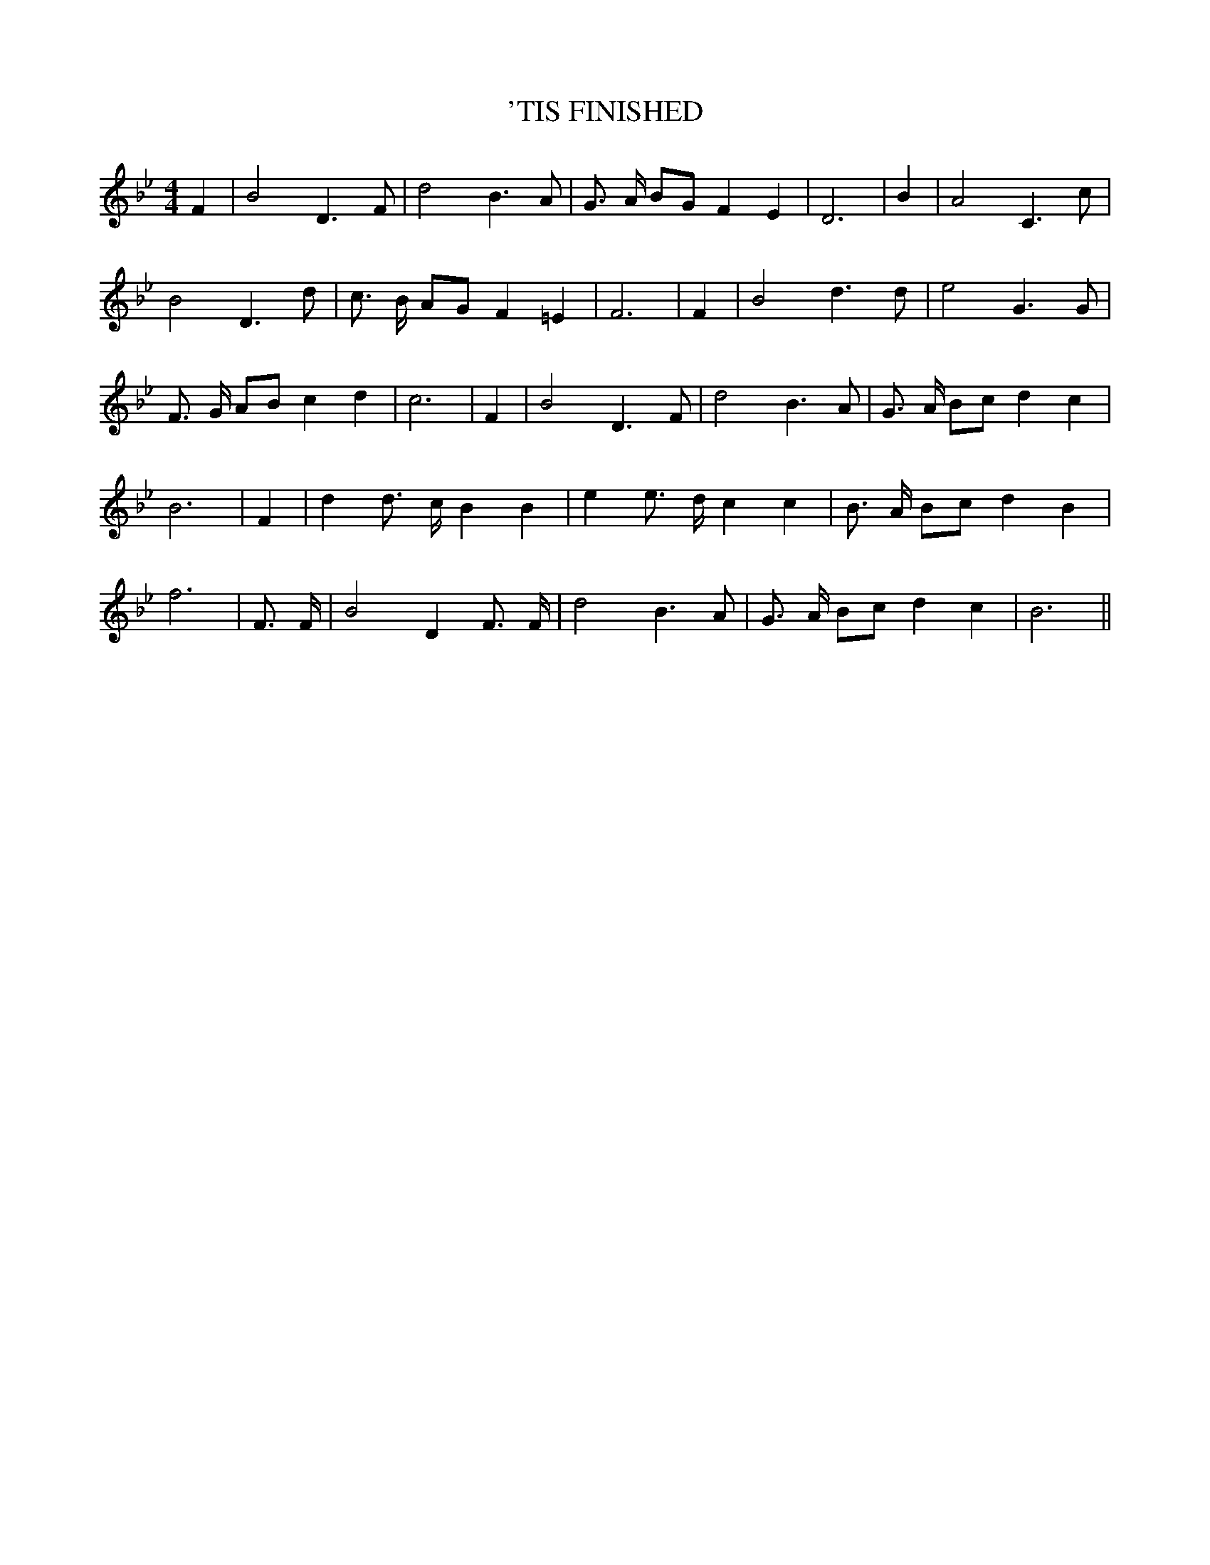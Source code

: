 % Generated more or less automatically by swtoabc by Erich Rickheit KSC
X:1
T:'TIS FINISHED
M:4/4
L:1/4
K:Bb
 F| B2 D3/2 F/2| d2 B3/2 A/2| G3/4 A/4 B/2G/2 F E| D3| B| A2 C3/2 c/2|\
 B2 D3/2 d/2| c3/4 B/4 A/2G/2 F =E| F3| F| B2 d3/2 d/2| e2 G3/2 G/2|\
 F3/4 G/4 A/2B/2 c d| c3| F| B2 D3/2 F/2| d2 B3/2 A/2| G3/4 A/4 B/2c/2 d c|\
 B3| F| d d3/4 c/4 B B| e e3/4 d/4 c c| B3/4 A/4 B/2c/2 d B| f3| F3/4 F/4|\
 B2 D F3/4 F/4| d2 B3/2 A/2| G3/4 A/4 B/2c/2 d c| B3||

